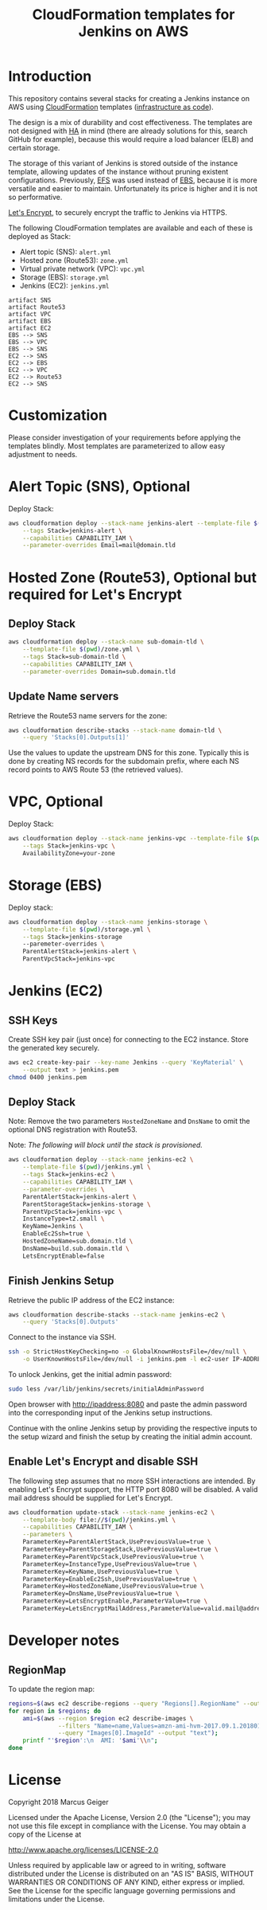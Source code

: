 #+TITLE: CloudFormation templates for Jenkins on AWS

* Introduction
This repository contains several stacks for creating a Jenkins
instance on AWS using [[https://aws.amazon.com/documentation/cloudformation/?id=docs_gateway][CloudFormation]] templates ([[https://en.wikipedia.org/wiki/Infrastructure_as_Code][infrastructure as
code]]).

The design is a mix of durability and cost effectiveness. The
templates are not designed with [[https://en.wikipedia.org/wiki/High_availability][HA]] in mind (there are already
solutions for this, search GitHub for example), because this would
require a load balancer (ELB) and certain storage.

The storage of this variant of Jenkins is stored outside of the
instance template, allowing updates of the instance without pruning
existent configurations. Previously, [[https://aws.amazon.com/de/efs/][EFS]] was used instead of [[https://aws.amazon.com/de/ebs/][EBS]],
because it is more versatile and easier to maintain. Unfortunately its
price is higher and it is not so performative.

[[https://letsencrypt.org][Let's Encrypt]], to securely encrypt the traffic to Jenkins via HTTPS.

The following CloudFormation templates are available and each of
these is deployed as Stack:
- Alert topic (SNS): ~alert.yml~
- Hosted zone (Route53): ~zone.yml~
- Virtual private network (VPC): ~vpc.yml~
- Storage (EBS): ~storage.yml~
- Jenkins (EC2): ~jenkins.yml~

#+BEGIN_SRC plantuml :file deps.png :results silent
artifact SNS
artifact Route53
artifact VPC
artifact EBS
artifact EC2
EBS --> SNS
EBS --> VPC
EBS --> SNS
EC2 --> SNS
EC2 --> EBS
EC2 --> VPC
EC2 --> Route53
EC2 --> SNS
#+END_SRC

[[./deps.png]]

* Customization
Please consider investigation of your requirements before applying the
templates blindly. Most templates are parameterized to allow easy
adjustment to needs.

* Alert Topic (SNS), Optional
Deploy Stack:
#+BEGIN_SRC sh :results silent
  aws cloudformation deploy --stack-name jenkins-alert --template-file $(pwd)/alert.yml \
      --tags Stack=jenkins-alert \
      --capabilities CAPABILITY_IAM \
      --parameter-overrides Email=mail@domain.tld
#+END_SRC

* Hosted Zone (Route53), Optional but required for Let's Encrypt
** Deploy Stack
#+BEGIN_SRC sh :results silent
  aws cloudformation deploy --stack-name sub-domain-tld \
      --template-file $(pwd)/zone.yml \
      --tags Stack=sub-domain-tld \
      --capabilities CAPABILITY_IAM \
      --parameter-overrides Domain=sub.domain.tld
#+END_SRC

** Update Name servers
Retrieve the Route53 name servers for the zone:
#+BEGIN_SRC sh :results silent
  aws cloudformation describe-stacks --stack-name domain-tld \
      --query 'Stacks[0].Outputs[1]'
#+END_SRC

Use the values to update the upstream DNS for this zone. Typically
this is done by creating NS records for the subdomain prefix, where
each NS record points to AWS Route 53 (the retrieved values).

* VPC, Optional
Deploy Stack:
#+BEGIN_SRC sh :results silent
  aws cloudformation deploy --stack-name jenkins-vpc --template-file $(pwd)/vpc.yml \
      --tags Stack=jenkins-vpc \
      AvailabilityZone=your-zone
#+END_SRC

* Storage (EBS)
Deploy stack:
#+BEGIN_SRC sh :results silent
  aws cloudformation deploy --stack-name jenkins-storage \
      --template-file $(pwd)/storage.yml \
      --tags Stack=jenkins-storage
      --paremeter-overrides \
      ParentAlertStack=jenkins-alert \
      ParentVpcStack=jenkins-vpc
#+END_SRC

* Jenkins (EC2)
** SSH Keys
Create SSH key pair (just once) for connecting to the EC2 instance.
Store the generated key securely.

#+BEGIN_SRC sh :results silent
  aws ec2 create-key-pair --key-name Jenkins --query 'KeyMaterial' \
      --output text > jenkins.pem
  chmod 0400 jenkins.pem
#+END_SRC

** Deploy Stack
Note: Remove the two parameters ~HostedZoneName~ and ~DnsName~ to omit the
optional DNS registration with Route53.

Note: /The following will block until the stack is provisioned./
#+BEGIN_SRC sh :results silent
  aws cloudformation deploy --stack-name jenkins-ec2 \
      --template-file $(pwd)/jenkins.yml \
      --tags Stack=jenkins-ec2 \
      --capabilities CAPABILITY_IAM \
      --parameter-overrides \
      ParentAlertStack=jenkins-alert \
      ParentStorageStack=jenkins-storage \
      ParentVpcStack=jenkins-vpc \
      InstanceType=t2.small \
      KeyName=Jenkins \
      EnableEc2Ssh=true \
      HostedZoneName=sub.domain.tld \
      DnsName=build.sub.domain.tld \
      LetsEncryptEnable=false
#+END_SRC

** Finish Jenkins Setup
Retrieve the public IP address of the EC2 instance:
#+BEGIN_SRC sh :results silent
  aws cloudformation describe-stacks --stack-name jenkins-ec2 \
      --query 'Stacks[0].Outputs'
#+END_SRC

Connect to the instance via SSH.
#+BEGIN_SRC sh
  ssh -o StrictHostKeyChecking=no -o GlobalKnownHostsFile=/dev/null \
      -o UserKnownHostsFile=/dev/null -i jenkins.pem -l ec2-user IP-ADDRESS
#+END_SRC

To unlock Jenkins, get the initial admin password:
#+BEGIN_SRC sh
  sudo less /var/lib/jenkins/secrets/initialAdminPassword
#+END_SRC

Open browser with http://ipaddress:8080 and paste the admin password into
the corresponding input of the Jenkins setup instructions.

Continue with the online Jenkins setup by providing the respective
inputs to the setup wizard and finish the setup by creating the
initial admin account.

** Enable Let's Encrypt and disable SSH
The following step assumes that no more SSH interactions are intended.
By enabling Let's Encrypt support, the HTTP port 8080 will be
disabled. A valid mail address should be supplied for Let's Encrypt.

#+BEGIN_SRC sh :results silent
  aws cloudformation update-stack --stack-name jenkins-ec2 \
      --template-body file://$(pwd)/jenkins.yml \
      --capabilities CAPABILITY_IAM \
      --parameters \
      ParameterKey=ParentAlertStack,UsePreviousValue=true \
      ParameterKey=ParentStorageStack,UsePreviousValue=true \
      ParameterKey=ParentVpcStack,UsePreviousValue=true \
      ParameterKey=InstanceType,UsePreviousValue=true \
      ParameterKey=KeyName,UsePreviousValue=true \
      ParameterKey=EnableEc2Ssh,UsePreviousValue=true \
      ParameterKey=HostedZoneName,UsePreviousValue=true \
      ParameterKey=DnsName,UsePreviousValue=true \
      ParameterKey=LetsEncryptEnable,ParameterValue=true \
      ParameterKey=LetsEncryptMailAddress,ParameterValue=valid.mail@address.tld
#+END_SRC

* Developer notes
** RegionMap
To update the region map:
#+BEGIN_SRC sh :results silent
  regions=$(aws ec2 describe-regions --query "Regions[].RegionName" --output text)
  for region in $regions; do
      ami=$(aws --region $region ec2 describe-images \
                --filters "Name=name,Values=amzn-ami-hvm-2017.09.1.20180115-x86_64-gp2" \
                --query "Images[0].ImageId" --output "text");
      printf "'$region':\n  AMI: '$ami'\\n";
  done
#+END_SRC

* License
Copyright 2018 Marcus Geiger

Licensed under the Apache License, Version 2.0 (the "License"); you
may not use this file except in compliance with the License. You may
obtain a copy of the License at

http://www.apache.org/licenses/LICENSE-2.0

Unless required by applicable law or agreed to in writing, software
distributed under the License is distributed on an "AS IS" BASIS,
WITHOUT WARRANTIES OR CONDITIONS OF ANY KIND, either express or
implied. See the License for the specific language governing
permissions and limitations under the License.
